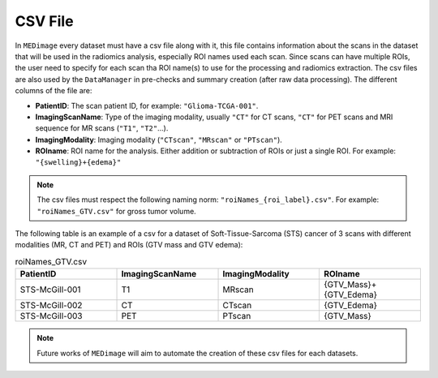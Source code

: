 CSV File
========

In ``MEDimage`` every dataset must have a csv file along with it, this file contains information 
about the scans in the dataset that will be used in the radiomics analysis, especially ROI names used
each scan. Since scans can have multiple ROIs, the user need to specify for each scan tha ROI name(s) to use
for the processing and radiomics extraction. The csv files are also used by the ``DataManager`` in pre-checks and
summary creation (after raw data processing). The different columns of the file are:

- **PatientID**: The scan patient ID, for example:  ``"Glioma-TCGA-001"``.
- **ImagingScanName**: Type of the imaging modality, usually ``"CT"`` for CT scans, ``"CT"`` for PET scans and MRI sequence for MR scans (``"T1"``, ``"T2"``...).
- **ImagingModality**: Imaging modality (``"CTscan"``, ``"MRscan"`` or ``"PTscan"``).
- **ROIname**: ROI name for the analysis. Either addition or subtraction of ROIs or just a single ROI. For example: ``"{swelling}+{edema}"``

.. note::
    The csv files must respect the following naming norm:
    ``"roiNames_{roi_label}.csv"``. For example: ``"roiNames_GTV.csv"`` for gross tumor volume.

The following table is an example of a csv for a dataset of Soft-Tissue-Sarcoma (STS) cancer of 3 scans with different modalities (MR, CT and PET) 
and ROIs (GTV mass and GTV edema):

.. list-table:: roiNames_GTV.csv
    :widths: 25 25 25 25
    :header-rows: 1

    *   - PatientID
        - ImagingScanName
        - ImagingModality
        - ROIname
    *   - STS-McGill-001
        - T1
        - MRscan
        - {GTV_Mass}+{GTV_Edema}
    *   - STS-McGill-002
        - CT
        - CTscan
        - {GTV_Edema}
    *   - STS-McGill-003
        - PET
        - PTscan
        - {GTV_Mass}

.. note::
    Future works of ``MEDimage`` will aim to automate the creation of these csv files for each datasets.
